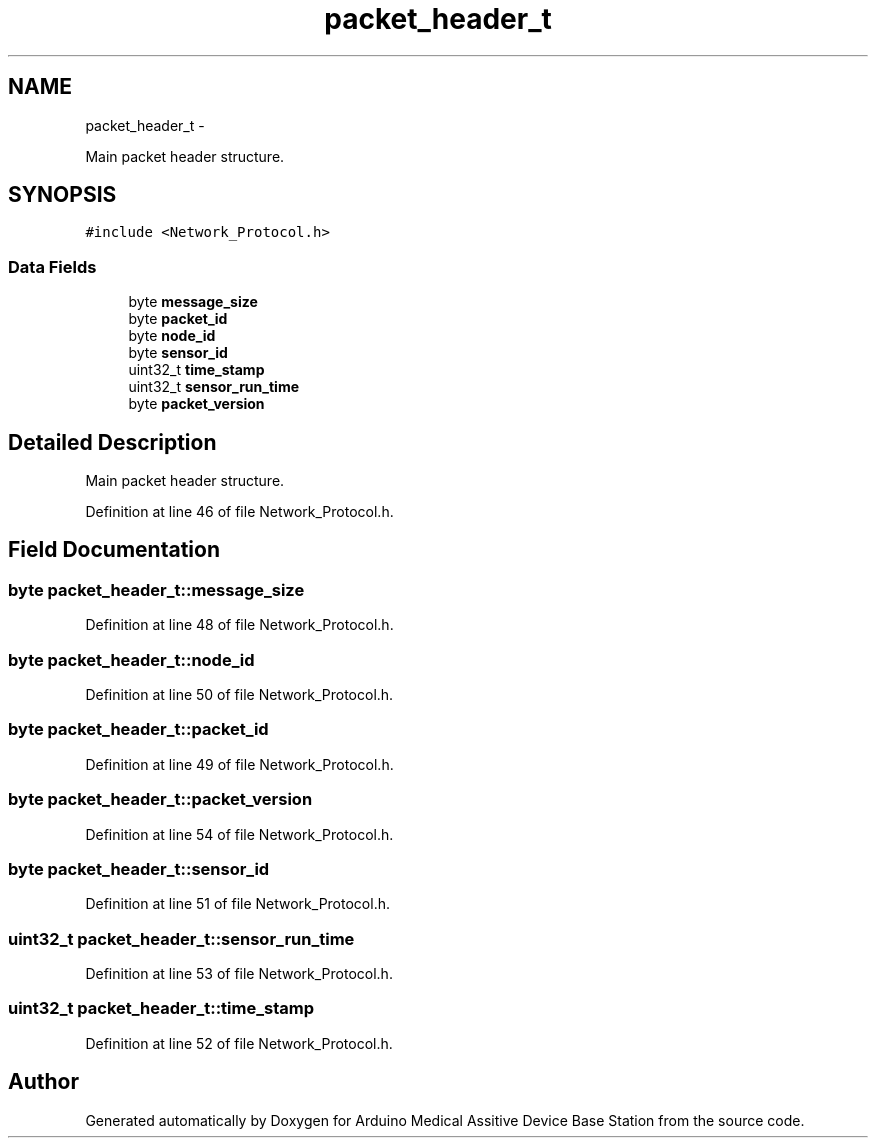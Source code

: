 .TH "packet_header_t" 3 "Thu Aug 15 2013" "Version 1.0" "Arduino Medical Assitive Device Base Station" \" -*- nroff -*-
.ad l
.nh
.SH NAME
packet_header_t \- 
.PP
Main packet header structure\&.  

.SH SYNOPSIS
.br
.PP
.PP
\fC#include <Network_Protocol\&.h>\fP
.SS "Data Fields"

.in +1c
.ti -1c
.RI "byte \fBmessage_size\fP"
.br
.ti -1c
.RI "byte \fBpacket_id\fP"
.br
.ti -1c
.RI "byte \fBnode_id\fP"
.br
.ti -1c
.RI "byte \fBsensor_id\fP"
.br
.ti -1c
.RI "uint32_t \fBtime_stamp\fP"
.br
.ti -1c
.RI "uint32_t \fBsensor_run_time\fP"
.br
.ti -1c
.RI "byte \fBpacket_version\fP"
.br
.in -1c
.SH "Detailed Description"
.PP 
Main packet header structure\&. 
.PP
Definition at line 46 of file Network_Protocol\&.h\&.
.SH "Field Documentation"
.PP 
.SS "byte packet_header_t::message_size"

.PP
Definition at line 48 of file Network_Protocol\&.h\&.
.SS "byte packet_header_t::node_id"

.PP
Definition at line 50 of file Network_Protocol\&.h\&.
.SS "byte packet_header_t::packet_id"

.PP
Definition at line 49 of file Network_Protocol\&.h\&.
.SS "byte packet_header_t::packet_version"

.PP
Definition at line 54 of file Network_Protocol\&.h\&.
.SS "byte packet_header_t::sensor_id"

.PP
Definition at line 51 of file Network_Protocol\&.h\&.
.SS "uint32_t packet_header_t::sensor_run_time"

.PP
Definition at line 53 of file Network_Protocol\&.h\&.
.SS "uint32_t packet_header_t::time_stamp"

.PP
Definition at line 52 of file Network_Protocol\&.h\&.

.SH "Author"
.PP 
Generated automatically by Doxygen for Arduino Medical Assitive Device Base Station from the source code\&.
